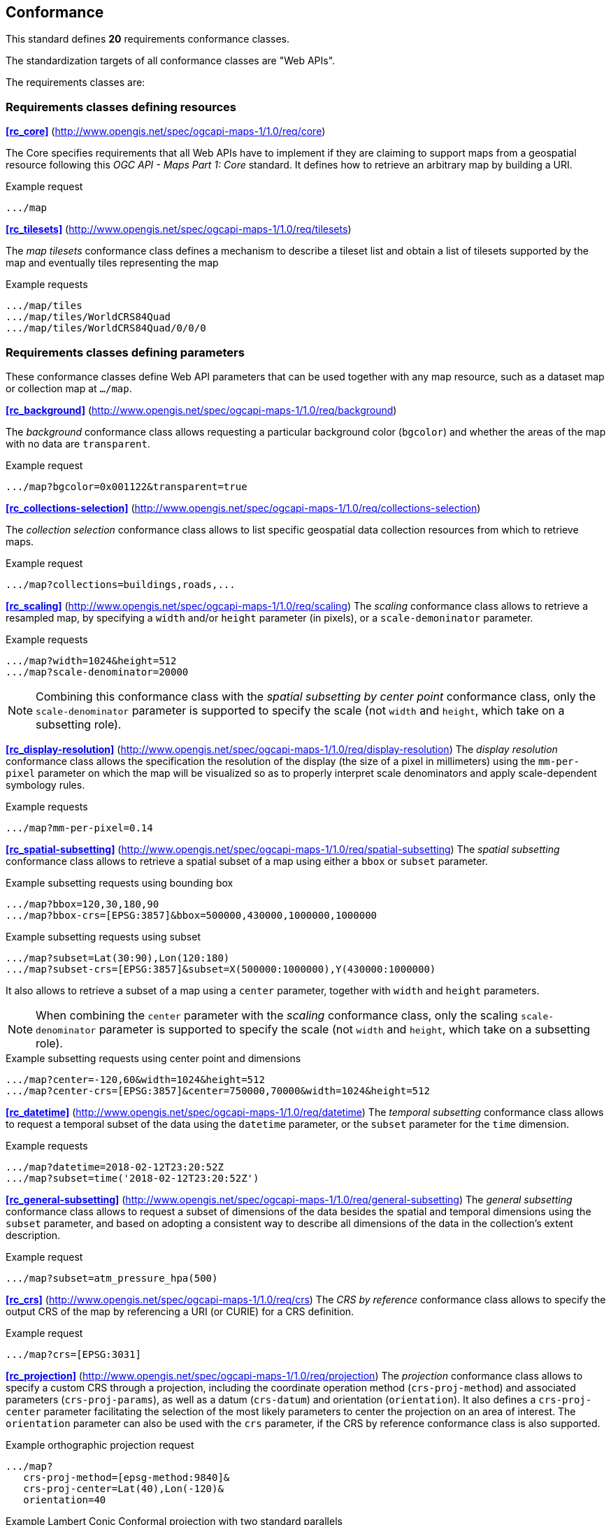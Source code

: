 == Conformance

This standard defines **20** requirements conformance classes.

The standardization targets of all conformance classes are "Web APIs".

The requirements classes are:

=== Requirements classes defining resources

*<<rc_core>>* (http://www.opengis.net/spec/ogcapi-maps-1/1.0/req/core)

The Core specifies requirements that all Web APIs have to implement if they are claiming to support maps from a geospatial resource following this _OGC API - Maps Part 1: Core_ standard.
It defines how to retrieve an arbitrary map by building a URI.

.Example request
```
.../map
```

*<<rc_tilesets>>* (http://www.opengis.net/spec/ogcapi-maps-1/1.0/req/tilesets)

The _map tilesets_ conformance class defines a mechanism to describe a tileset list and obtain a list of tilesets supported by the map and eventually tiles representing the map

.Example requests
```
.../map/tiles
.../map/tiles/WorldCRS84Quad
.../map/tiles/WorldCRS84Quad/0/0/0
```

=== Requirements classes defining parameters

These conformance classes define Web API parameters that can be used together with any map resource, such as a dataset map or collection map at `.../map`.

*<<rc_background>>* (http://www.opengis.net/spec/ogcapi-maps-1/1.0/req/background)

The _background_ conformance class allows requesting a particular background color (`bgcolor`) and whether the areas of the map with no data are `transparent`.

.Example request
```
.../map?bgcolor=0x001122&transparent=true
```

*<<rc_collections-selection>>* (http://www.opengis.net/spec/ogcapi-maps-1/1.0/req/collections-selection)

The _collection selection_ conformance class allows to list specific geospatial data collection resources from which to retrieve maps.

.Example request
```
.../map?collections=buildings,roads,...
```

*<<rc_scaling>>* (http://www.opengis.net/spec/ogcapi-maps-1/1.0/req/scaling)
The _scaling_ conformance class allows to retrieve a resampled map, by specifying a `width` and/or `height` parameter (in pixels),
or a `scale-demoninator` parameter.

.Example requests
```
.../map?width=1024&height=512
.../map?scale-denominator=20000
```

NOTE: Combining this conformance class with the _spatial subsetting by center point_ conformance class, only the `scale-denominator` parameter is supported to specify the scale
(not `width` and `height`, which take on a subsetting role).

*<<rc_display-resolution>>* (http://www.opengis.net/spec/ogcapi-maps-1/1.0/req/display-resolution)
The _display resolution_ conformance class allows the specification the resolution of the display (the size of a pixel in millimeters) using the
`mm-per-pixel` parameter on which the map will be visualized so as to properly interpret scale denominators and apply scale-dependent symbology rules.

.Example requests
```
.../map?mm-per-pixel=0.14
```

*<<rc_spatial-subsetting>>* (http://www.opengis.net/spec/ogcapi-maps-1/1.0/req/spatial-subsetting)
The _spatial subsetting_ conformance class allows to retrieve a spatial subset of a map using either a `bbox` or `subset` parameter.

.Example subsetting requests using bounding box
```
.../map?bbox=120,30,180,90
.../map?bbox-crs=[EPSG:3857]&bbox=500000,430000,1000000,1000000
```

.Example subsetting requests using subset
```
.../map?subset=Lat(30:90),Lon(120:180)
.../map?subset-crs=[EPSG:3857]&subset=X(500000:1000000),Y(430000:1000000)
```

It also allows to retrieve a subset of a map using a `center` parameter, together with `width` and `height` parameters.

NOTE: When combining the `center` parameter with the _scaling_ conformance class, only the scaling `scale-denominator` parameter is supported to specify
the scale (not `width` and `height`, which take on a subsetting role).

.Example subsetting requests using center point and dimensions
```
.../map?center=-120,60&width=1024&height=512
.../map?center-crs=[EPSG:3857]&center=750000,70000&width=1024&height=512
```

*<<rc_datetime>>* (http://www.opengis.net/spec/ogcapi-maps-1/1.0/req/datetime)
The _temporal subsetting_ conformance class allows to request a temporal subset of the data using the `datetime` parameter,
or the `subset` parameter for the `time` dimension.

.Example requests
```
.../map?datetime=2018-02-12T23:20:52Z
.../map?subset=time('2018-02-12T23:20:52Z')
```

*<<rc_general-subsetting>>* (http://www.opengis.net/spec/ogcapi-maps-1/1.0/req/general-subsetting)
The _general subsetting_ conformance class allows to request a subset of dimensions of the data besides the spatial and temporal dimensions
using the `subset` parameter, and based on adopting a consistent way to describe all dimensions of the data in the collection's extent description.

.Example request
```
.../map?subset=atm_pressure_hpa(500)
```

*<<rc_crs>>* (http://www.opengis.net/spec/ogcapi-maps-1/1.0/req/crs)
The _CRS by reference_ conformance class allows to specify the output CRS of the map by referencing a URI (or CURIE) for a CRS definition.

.Example request
```
.../map?crs=[EPSG:3031]
```

*<<rc_projection>>* (http://www.opengis.net/spec/ogcapi-maps-1/1.0/req/projection)
The _projection_ conformance class allows to specify a custom CRS through a projection, including the coordinate operation method (`crs-proj-method`)
and associated parameters (`crs-proj-params`), as well as a datum (`crs-datum`) and orientation (`orientation`).
It also defines a `crs-proj-center` parameter facilitating the selection of the most likely parameters to center the projection on an area of interest.
The `orientation` parameter can also be used with the `crs` parameter, if the CRS by reference conformance class is also supported.

.Example orthographic projection request
```
.../map?
   crs-proj-method=[epsg-method:9840]&
   crs-proj-center=Lat(40),Lon(-120)&
   orientation=40
```

.Example Lambert Conic Conformal projection with two standard parallels
```
.../map?
   crs-proj-method=[epsg-method:9802]&
   crs-proj-params=[epsg-parameter:8823](40),[epsg-parameter:8824](90)&
   crs-datum=[epsg-datum:6230]&
   orientation=40
```

=== Requirements classes defining origins

*<<rc_collection-map>>* (http://www.opengis.net/spec/ogcapi-maps-1/1.0/req/collection-map)

The _collection map_ conformance class allows retrieving maps from a specific geospatial data resource.

.Example request
```
/collections/buildings/map
```

*<<rc_dataset-map>>* (http://www.opengis.net/spec/ogcapi-maps-1/1.0/req/dataset-map)

The _dataset map_ conformance class allows retrieving maps for a whole dataset potentially made up of multiple geospatial data resources.
All Web APIs have to implement this conformance class if they are claiming to support *dataset* maps following this _OGC API - Maps Part 1: Core_ standard.
Dataset maps may combine content from multiple geospatial resources, regardless of whether those are available separately (as maps or otherwise).

.Example request
```
/map
```

*<<rc_styled-map>>* (http://www.opengis.net/spec/ogcapi-maps-1/1.0/req/styled-map)

The _styled map_ conformance class allows retrieving maps for a styled resource.

.Example request
```
.../styles/night/map
```

=== Requirements classes defining representations
*<<rc_data_encodings>>*

This standard does not mandate a specific encoding or format for representing maps and remains flexible and extensible to other formats that users and providers might need.
However, requirements classes are provided for the following common map formats:

*<<rc_png,PNG>>* (http://www.opengis.net/spec/ogcapi-maps-1/1.0/req/png)

.Media type
```
image/png
```

*<<rc_jpeg,JPEG>>* (http://www.opengis.net/spec/ogcapi-maps-1/1.0/req/jpeg)

.Media type
```
image/jpeg
```

*<<rc_tiff,TIFF>>* (http://www.opengis.net/spec/ogcapi-maps-1/1.0/req/tiff)

.Media type
```
image/tiff
```

*<<rc_svg,SVG>>* (http://www.opengis.net/spec/ogcapi-maps-1/1.0/req/svg)

.Media type
```
image/svg+xml
```

*<<rc_html,HTML>>* (http://www.opengis.net/spec/ogcapi-maps-1/1.0/req/html)

.Media type
```
text/html
```

*<<rc_oas30>>*  (http://www.opengis.net/spec/ogcapi-maps-1/1.0/req/oas30)

The _OpenAPI Specification 3.0_ conformance class specifies requirements for an OpenAPI 3.0 definition in addition to those defined in _OGC API - Common - Part 1: Core_.

All these conformance classes act as building blocks that should be implemented in combination with other more fundamental conformance classes that provide support for Web API discovery, conformity and Web API formal definition (e.g., OpenAPI). Possible alternatives for these fundamental conformance classes are _OGC API - Common Part 1: Core_, _OGC API - Features Part 1: Core_ or any other non-OGC classes that provide this functionality.

All requirements-classes and conformance-classes described in this document are owned by the standard(s) identified.

NOTE: Despite the fact that full paths and full path templates in the previous tables are used in many implementations of the OGC API - Maps, these exact paths are ONLY examples and are NOT required by this standard. Other paths are possible if correctly described in by the Web API definition document and the links between resources.

That said, this draft specification includes recommendations to support, where practical, HTML.

The draft specification is intended to be a minimal useful API for fine-grained read-access to maps. Additional capabilities may be specified in future parts of the OGC API - Maps series or as vendor-specific extensions.

=== Declaration of conformance

Conformance with this standard shall be checked using all the relevant tests specified in Annex A (normative) of this document if the respective conformance URLs listed in <<table_conformance_urls>> is present in the conformance response. The framework, concepts, and methodology for testing, and the criteria to be achieved to claim conformance are specified in the OGC Compliance Testing Policies and Procedures and the OGC Compliance Testing web site.

[#table_conformance_urls,reftext='{table-caption} {counter:table-num}']
.Conformance class URIs
[cols="30,70",options="header"]
|===
| Conformance class | URI
| <<rc_core>>                  | http://www.opengis.net/spec/ogcapi-maps-1/1.0/conf/core
| <<rc_tilesets>>              | http://www.opengis.net/spec/ogcapi-maps-1/1.0/conf/tilesets
| <<rc_background>>            | http://www.opengis.net/spec/ogcapi-maps-1/1.0/conf/background
| <<rc_collections-selection>> | http://www.opengis.net/spec/ogcapi-maps-1/1.0/conf/collections-selection
| <<rc_scaling>>               | http://www.opengis.net/spec/ogcapi-maps-1/1.0/conf/scaling
| <<rc_display-resolution>>    | http://www.opengis.net/spec/ogcapi-maps-1/1.0/conf/display-resolution
| <<rc_spatial-subsetting>>    | http://www.opengis.net/spec/ogcapi-maps-1/1.0/conf/spatial-subsetting
| <<rc_datetime>>              | http://www.opengis.net/spec/ogcapi-maps-1/1.0/conf/datetime
| <<rc_general-subsetting>>    | http://www.opengis.net/spec/ogcapi-maps-1/1.0/conf/general-subsetting
| <<rc_crs>>                   | http://www.opengis.net/spec/ogcapi-maps-1/1.0/conf/crs
| <<rc_projection>>            | http://www.opengis.net/spec/ogcapi-maps-1/1.0/conf/projection
| <<rc_collection-map>>        | http://www.opengis.net/spec/ogcapi-maps-1/1.0/conf/collection-map
| <<rc_dataset-map>>           | http://www.opengis.net/spec/ogcapi-maps-1/1.0/conf/dataset-map
| <<rc_styled-map>>            | http://www.opengis.net/spec/ogcapi-maps-1/1.0/conf/styled-map
| <<rc_png,PNG>>               | http://www.opengis.net/spec/ogcapi-maps-1/1.0/conf/png
| <<rc_jpeg,JPEG>>             | http://www.opengis.net/spec/ogcapi-maps-1/1.0/conf/jpeg
| <<rc_tiff,TIFF>>             | http://www.opengis.net/spec/ogcapi-maps-1/1.0/conf/tiff
| <<rc_svg,SVG>>               | http://www.opengis.net/spec/ogcapi-maps-1/1.0/conf/svg
| <<rc_html,HTML>>             | http://www.opengis.net/spec/ogcapi-maps-1/1.0/conf/png
| <<rc_oas30>>                 | http://www.opengis.net/spec/ogcapi-maps-1/1.0/conf/oas30
|===

